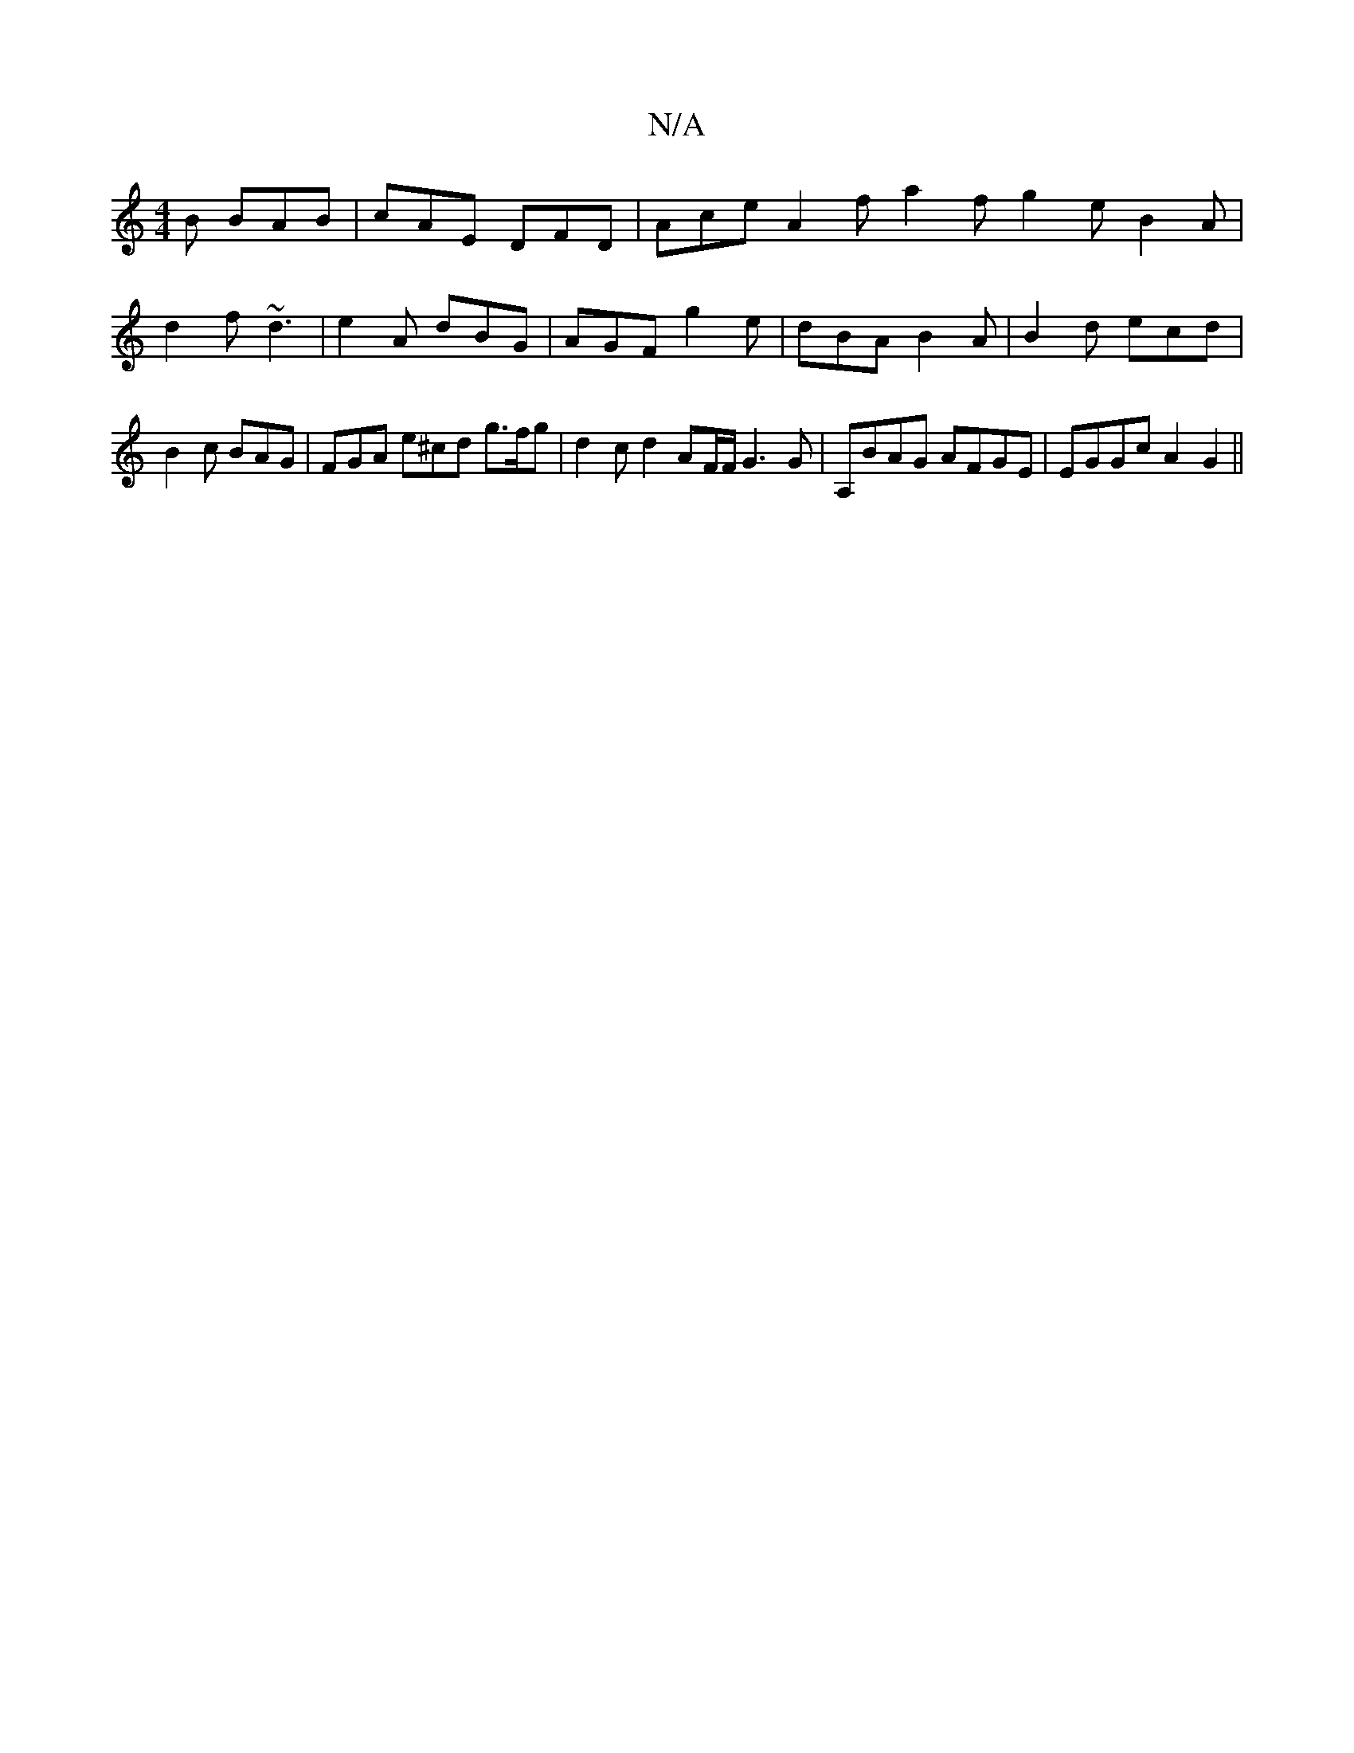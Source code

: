 X:1
T:N/A
M:4/4
R:N/A
K:Cmajor
 B BAB | cAE DFD | Ace A2f a2f g2e B2A|
d2f ~d3|e2A dBG | AGF g2e | dBA B2A | B2d ecd | B2c BAG | FGA e^cd g>fg | d2c d2AF/F/ G3 G | A,BAG AFGE|EGGc A2G2||

|:g2f gfe| d2a  f2 d |

ef g e d2 |
e2 d2 B